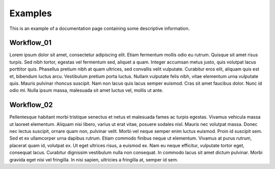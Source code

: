 Examples
========

This is an example of a documentation page containing some descriptive information.

Workflow_01
-----------

Lorem ipsum dolor sit amet, consectetur adipiscing elit. Etiam fermentum mollis odio eu rutrum.
Quisque sit amet risus turpis. Sed nibh tortor, egestas vel fermentum sed, aliquet a quam.
Integer accumsan metus justo, quis volutpat lacus porttitor quis. Phasellus pretium nibh at quam ultrices,
sed convallis velit vulputate. Curabitur eros elit, aliquam quis est et, bibendum luctus arcu.
Vestibulum pretium porta luctus. Nullam vulputate felis nibh, vitae elementum urna vulputate quis.
Mauris pulvinar rhoncus suscipit. Nam non lacus quis lacus semper euismod. Cras sit amet faucibus dolor.
Nunc id odio mi. Nulla ipsum massa, malesuada sit amet luctus vel, mollis ut ante.

Workflow_02
-----------

Pellentesque habitant morbi tristique senectus et netus et malesuada fames ac turpis egestas.
Vivamus vehicula massa ut laoreet elementum. Aliquam nisi libero, varius ut erat vitae, posuere sodales nisl.
Mauris nec volutpat massa. Donec nec lectus suscipit, ornare quam non, pulvinar velit.
Morbi vel neque semper enim luctus euismod. Proin id suscipit sem. Sed et ex ullamcorper urna dapibus rutrum.
Etiam commodo finibus neque ut elementum. Vivamus at purus rutrum, placerat quam id, volutpat ex.
Ut eget ultrices risus, a euismod ex. Nam eu neque efficitur, vulputate tortor eget, consequat lacus.
Curabitur dignissim vestibulum nulla non consequat. In commodo lacus sit amet dictum pulvinar.
Morbi gravida eget nisi vel fringilla. In nisi sapien, ultricies a fringilla at, semper id sem.
